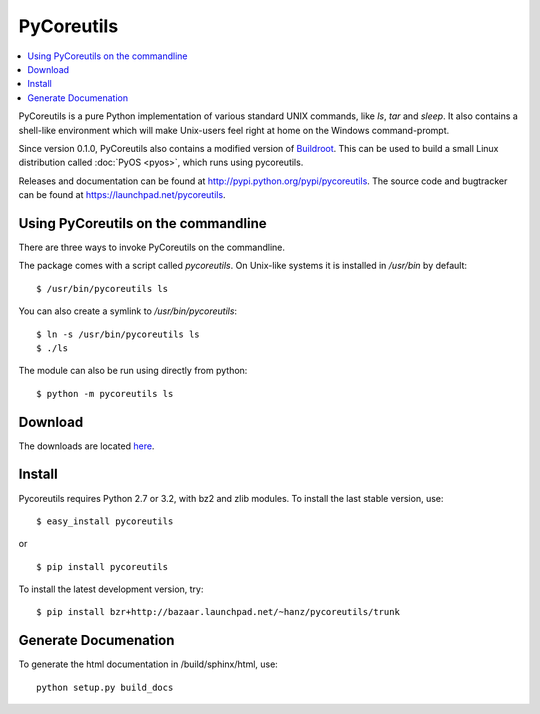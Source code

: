 
PyCoreutils
===========

.. contents:: :local:

PyCoreutils is a pure Python implementation of various standard UNIX commands,
like `ls`, `tar` and `sleep`. It also contains a shell-like environment
which will make Unix-users feel right at home on the Windows command-prompt.

Since version 0.1.0, PyCoreutils also contains a modified version of
`Buildroot <http://buildroot.uclibc.org/>`_. This can be used to build a small
Linux distribution called :doc:`PyOS <pyos>`, which runs using pycoreutils.

Releases and documentation can be found at
http://pypi.python.org/pypi/pycoreutils.
The source code and bugtracker can be found at
https://launchpad.net/pycoreutils.


Using PyCoreutils on the commandline
------------------------------------

There are three ways to invoke PyCoreutils on the commandline.

The package comes with a script called `pycoreutils`. On Unix-like systems
it is installed in `/usr/bin` by default::

   $ /usr/bin/pycoreutils ls

You can also create a symlink to `/usr/bin/pycoreutils`::

   $ ln -s /usr/bin/pycoreutils ls
   $ ./ls

The module can also be run using directly from python::

   $ python -m pycoreutils ls


Download
--------

The downloads are located `here <http://pypi.python.org/pypi/pycoreutils#downloads>`_.


Install
-------

Pycoreutils requires Python 2.7 or 3.2, with bz2 and zlib modules.
To install the last stable version, use:

::

   $ easy_install pycoreutils

or

::

   $ pip install pycoreutils


To install the latest development version, try:

::

   $ pip install bzr+http://bazaar.launchpad.net/~hanz/pycoreutils/trunk


Generate Documenation
---------------------

To generate the html documentation in /build/sphinx/html, use:

::

   python setup.py build_docs
